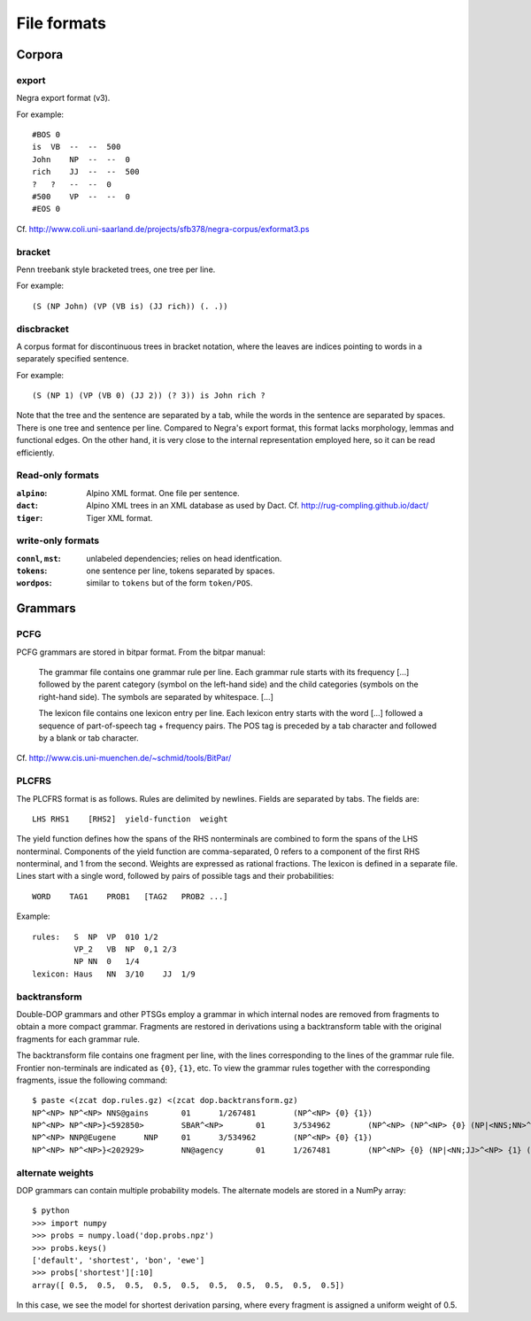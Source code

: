 .. _fileformats:

File formats
============

Corpora
-------
export
^^^^^^
Negra export format (v3).

For example::

    #BOS 0
    is  VB  --  --  500
    John    NP  --  --  0
    rich    JJ  --  --  500
    ?   ?   --  --  0
    #500    VP  --  --  0
    #EOS 0

Cf. http://www.coli.uni-saarland.de/projects/sfb378/negra-corpus/exformat3.ps

bracket
^^^^^^^
Penn treebank style bracketed trees, one tree per line.

For example::

    (S (NP John) (VP (VB is) (JJ rich)) (. .))

discbracket
^^^^^^^^^^^
A corpus format for discontinuous trees in bracket notation, where the
leaves are indices pointing to words in a separately specified sentence.

For example::

    (S (NP 1) (VP (VB 0) (JJ 2)) (? 3)) is John rich ?

Note that the tree and the sentence are separated by a tab, while the words
in the sentence are separated by spaces. There is one tree and sentence
per line. Compared to Negra's export format, this format lacks morphology,
lemmas and functional edges. On the other hand, it is very close to the
internal representation employed here, so it can be read efficiently.

Read-only formats
^^^^^^^^^^^^^^^^^
:``alpino``: Alpino XML format. One file per sentence.
:``dact``:
    Alpino XML trees in an XML database as used by Dact.
    Cf. http://rug-compling.github.io/dact/
:``tiger``: Tiger XML format.

write-only formats
^^^^^^^^^^^^^^^^^^
:``connl``, ``mst``: unlabeled dependencies; relies on head identfication.
:``tokens``: one sentence per line, tokens separated by spaces.
:``wordpos``: similar to ``tokens`` but of the form ``token/POS``.

Grammars
--------
PCFG
^^^^
PCFG grammars are stored in bitpar format. From the bitpar manual:

    The grammar file contains one grammar rule per  line.  Each  grammar rule
    starts with its frequency [...] followed by the parent category (symbol on
    the left-hand side) and the child categories (symbols  on  the  right-hand
    side). The symbols are separated by whitespace. [...]

    The lexicon file contains one lexicon entry per line. Each  lexicon  entry
    starts  with  the  word [...] followed a sequence of part-of-speech
    tag + frequency pairs. The POS tag is preceded by a tab character
    and followed by a blank or tab character.

Cf. http://www.cis.uni-muenchen.de/~schmid/tools/BitPar/

PLCFRS
^^^^^^
The PLCFRS format is as follows. Rules are delimited by newlines.
Fields are separated by tabs. The fields are::

    LHS RHS1    [RHS2]  yield-function  weight

The yield function defines how the spans of the RHS nonterminals
are combined to form the spans of the LHS nonterminal. Components of the yield
function are comma-separated, 0 refers to a component of the first RHS
nonterminal, and 1 from the second. Weights are expressed as rational
fractions.
The lexicon is defined in a separate file. Lines start with a single word,
followed by pairs of possible tags and their probabilities::

    WORD    TAG1    PROB1   [TAG2   PROB2 ...]

Example::

    rules:   S  NP  VP  010 1/2
             VP_2   VB  NP  0,1 2/3
             NP NN  0   1/4
    lexicon: Haus   NN  3/10    JJ  1/9

backtransform
^^^^^^^^^^^^^
Double-DOP grammars and other PTSGs employ a grammar in which internal nodes
are removed from fragments to obtain a more compact grammar. Fragments are
restored in derivations using a backtransform table with the original fragments
for each grammar rule.

The backtransform file contains one fragment per line, with the lines
corresponding to the lines of the grammar rule file. Frontier non-terminals
are indicated as ``{0}``, ``{1}``, etc. To view the grammar rules together
with the corresponding fragments, issue the following command::

    $ paste <(zcat dop.rules.gz) <(zcat dop.backtransform.gz)
    NP^<NP> NP^<NP> NNS@gains       01      1/267481        (NP^<NP> {0} {1})
    NP^<NP> NP^<NP>}<592850>        SBAR^<NP>       01      3/534962        (NP^<NP> (NP^<NP> {0} (NP|<NNS;NN>^<NP> {1} {2})) {3})
    NP^<NP> NNP@Eugene      NNP     01      3/534962        (NP^<NP> {0} {1})
    NP^<NP> NP^<NP>}<202929>        NN@agency       01      1/267481        (NP^<NP> {0} (NP|<NN;JJ>^<NP> {1} (NP|<NN;NN>^<NP> {2} {3})))

alternate weights
^^^^^^^^^^^^^^^^^
DOP grammars can contain multiple probability models. The alternate models are
stored in a NumPy array::

    $ python
    >>> import numpy
    >>> probs = numpy.load('dop.probs.npz')
    >>> probs.keys()
    ['default', 'shortest', 'bon', 'ewe']
    >>> probs['shortest'][:10]
    array([ 0.5,  0.5,  0.5,  0.5,  0.5,  0.5,  0.5,  0.5,  0.5,  0.5])

In this case, we see the model for shortest derivation parsing, where
every fragment is assigned a uniform weight of 0.5.

